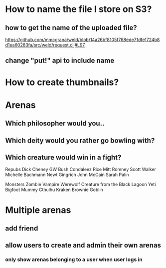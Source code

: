 * How to name the file I store on S3?
** how to get the name of the uploaded file?
https://github.com/mmcgrana/weld/blob/14a26bf8105f768ede71dfe1724b8d1ea60283fa/src/weld/request.clj#L97
** change "put!" api to include name
* How to create thumbnails?
* Arenas
** Which philosopher would you..
** Which deity would you rather go bowling with?
** Which creature would win in a fight?
Repubs
Dick Cheney
GW Bush
Condaleez Rice
Mitt Romney
Scott Walker
Michelle Bachmann
Newt Gingrich
John McCain
Sarah Palin

Monsters
Zombie
Vampire
Werewolf
Creature from the Black Lagoon
Yeti
Bigfoot
Mummy
Cthulhu
Kraken
Brownie
Goblin

* Multiple arenas
** add friend
** allow users to create and admin their own arenas
*** only show arenas belonging to a user when user logs in
*** 
